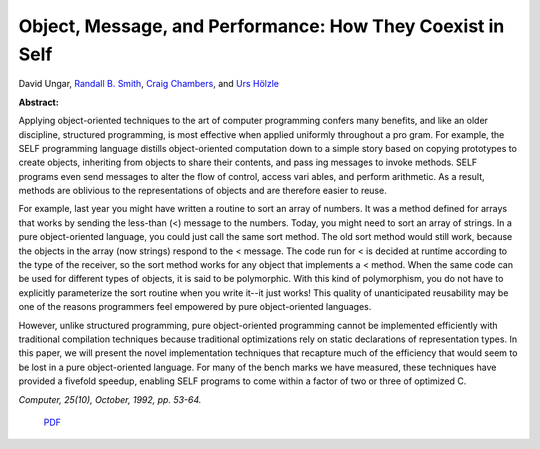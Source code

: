 Object, Message, and Performance: How They Coexist in Self
==========================================================

David Ungar, `Randall B. Smith <http://www.sun.com/research/people/randall.smith>`_, `Craig Chambers <http://www.cs.washington.edu/people/faculty/chambers.html>`_, and `Urs Hölzle <http://www.cs.ucsb.edu/~urs>`_

**Abstract:**

Applying object-oriented techniques to the art of computer programming
confers many benefits, and like an older discipline, structured
programming, is most effective when applied uniformly throughout a pro
gram. For example, the SELF programming language distills
object-oriented computation down to a simple story based on copying
prototypes to create objects, inheriting from objects to share their
contents, and pass ing messages to invoke methods. SELF programs even
send messages to alter the flow of control, access vari ables, and
perform arithmetic. As a result, methods are oblivious to the
representations of objects and are therefore easier to reuse.

For example, last year you might have written a routine to sort an
array of numbers. It was a method defined for arrays that works by
sending the less-than (<) message to the numbers. Today, you might
need to sort an array of strings. In a pure object-oriented language,
you could just call the same sort method. The old sort method would
still work, because the objects in the array (now strings) respond to
the < message.  The code run for < is decided at runtime according to
the type of the receiver, so the sort method works for any object that
implements a < method. When the same code can be used for different
types of objects, it is said to be polymorphic. With this kind of
polymorphism, you do not have to explicitly parameterize the sort
routine when you write it--it just works! This quality of
unanticipated reusability may be one of the reasons programmers feel
empowered by pure object-oriented languages.

However, unlike structured programming, pure object-oriented
programming cannot be implemented efficiently with traditional
compilation techniques because traditional optimizations rely on
static declarations of representation types. In this paper, we will
present the novel implementation techniques that recapture much of the
efficiency that would seem to be lost in a pure object-oriented
language. For many of the bench marks we have measured, these
techniques have provided a fivefold speedup, enabling SELF programs to
come within a factor of two or three of optimized C.

*Computer, 25(10), October, 1992, pp. 53-64.*


 `PDF <_static/object-msg-perf.pdf>`_

